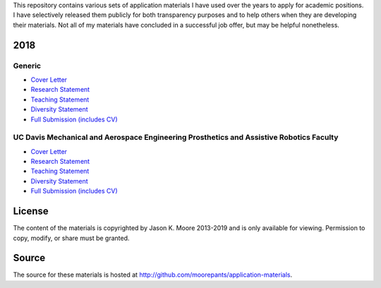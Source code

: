 This repository contains various sets of application materials I have used over
the years to apply for academic positions. I have selectively released them
publicly for both transparency purposes and to help others when they are
developing their materials. Not all of my materials have concluded in a
successful job offer, but may be helpful nonetheless.

2018
====

Generic
-------

- `Cover Letter <https://moorepants.github.io/application-materials/2018/generic/cover-letter.pdf>`_
- `Research Statement <https://moorepants.github.io/application-materials/2018/generic/research-statement.pdf>`_
- `Teaching Statement <https://moorepants.github.io/application-materials/2018/generic/teaching-statement.pdf>`_
- `Diversity Statement <https://moorepants.github.io/application-materials/2018/generic/diversity-statement.pdf>`_
- `Full Submission (includes CV) <https://moorepants.github.io/application-materials/2018/generic/full-submission.pdf>`_

UC Davis Mechanical and Aerospace Engineering Prosthetics and Assistive Robotics Faculty
----------------------------------------------------------------------------------------

- `Cover Letter <https://moorepants.github.io/application-materials/2018/ucd-mae-hip/cover-letter.pdf>`_
- `Research Statement <https://moorepants.github.io/application-materials/2018/ucd-mae-hip/research-statement.pdf>`_
- `Teaching Statement <https://moorepants.github.io/application-materials/2018/ucd-mae-hip/teaching-statement.pdf>`_
- `Diversity Statement <https://moorepants.github.io/application-materials/2018/ucd-mae-hip/diversity-statement.pdf>`_
- `Full Submission (includes CV) <https://moorepants.github.io/application-materials/2018/ucd-mae-hip/full-submission.pdf>`_

License
=======

The content of the materials is copyrighted by Jason K. Moore 2013-2019 and is
only available for viewing. Permission to copy, modify, or share must be
granted.

Source
======

The source for these materials is hosted at http://github.com/moorepants/application-materials.
